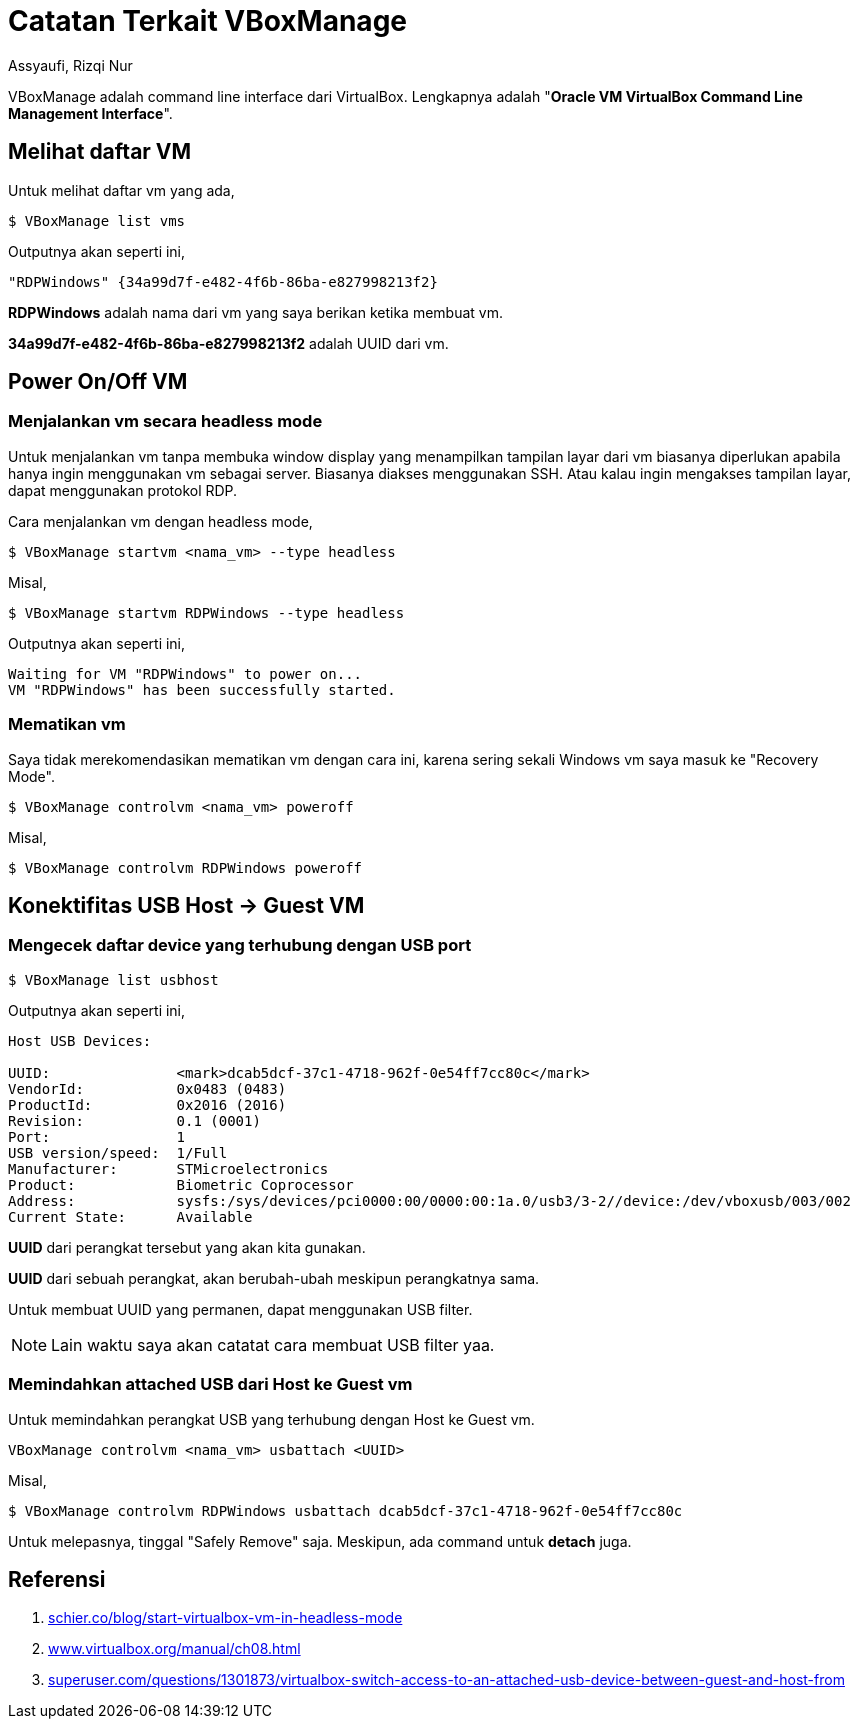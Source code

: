 = Catatan Terkait VBoxManage
Assyaufi, Rizqi Nur
:page-email: bandithijo@gmail.com
:page-navtitle: Catatan Terkait VBoxManage
:page-excerpt: Hal-hal terkait command line cenderung mudah untuk lupa apabila tidak sering digunakan. Catatan ini hadir merangkum hal-hal terkait VBoxManage yang pernah saya pergunakan.
:page-permalink: /note/:title
:page-categories: note
:page-tags: [virtualbox]
:page-liquid:
:page-published: true

VBoxManage adalah command line interface dari VirtualBox. Lengkapnya adalah "*Oracle VM VirtualBox Command Line Management Interface*".

== Melihat daftar VM

Untuk melihat daftar vm yang ada,

[source,console]
----
$ VBoxManage list vms
----

Outputnya akan seperti ini,

----
"RDPWindows" {34a99d7f-e482-4f6b-86ba-e827998213f2}
----

*RDPWindows* adalah nama dari vm yang saya berikan ketika membuat vm.

*34a99d7f-e482-4f6b-86ba-e827998213f2* adalah UUID dari vm.

== Power On/Off VM

=== Menjalankan vm secara headless mode

Untuk menjalankan vm tanpa membuka window display yang menampilkan tampilan layar dari vm biasanya diperlukan apabila hanya ingin menggunakan vm sebagai server. Biasanya diakses menggunakan SSH. Atau kalau ingin mengakses tampilan layar, dapat menggunakan protokol RDP.

Cara menjalankan vm dengan headless mode,

----
$ VBoxManage startvm <nama_vm> --type headless
----

Misal,

[source,console]
----
$ VBoxManage startvm RDPWindows --type headless
----

Outputnya akan seperti ini,

----
Waiting for VM "RDPWindows" to power on...
VM "RDPWindows" has been successfully started.
----

=== Mematikan vm

Saya tidak merekomendasikan mematikan vm dengan cara ini, karena sering sekali Windows vm saya masuk ke "Recovery Mode".

----
$ VBoxManage controlvm <nama_vm> poweroff
----

Misal,

[source,console]
----
$ VBoxManage controlvm RDPWindows poweroff
----

== Konektifitas USB Host -> Guest VM

=== Mengecek daftar device yang terhubung dengan USB port

[source,console]
----
$ VBoxManage list usbhost
----

Outputnya akan seperti ini,

----
Host USB Devices:

UUID:               <mark>dcab5dcf-37c1-4718-962f-0e54ff7cc80c</mark>
VendorId:           0x0483 (0483)
ProductId:          0x2016 (2016)
Revision:           0.1 (0001)
Port:               1
USB version/speed:  1/Full
Manufacturer:       STMicroelectronics
Product:            Biometric Coprocessor
Address:            sysfs:/sys/devices/pci0000:00/0000:00:1a.0/usb3/3-2//device:/dev/vboxusb/003/002
Current State:      Available
----

*UUID* dari perangkat tersebut yang akan kita gunakan.

*UUID* dari sebuah perangkat, akan berubah-ubah meskipun perangkatnya sama.

Untuk membuat UUID yang permanen, dapat menggunakan USB filter.

NOTE: Lain waktu saya akan catatat cara membuat USB filter yaa.

=== Memindahkan attached USB dari Host ke Guest vm

Untuk memindahkan perangkat USB yang terhubung dengan Host ke Guest vm.

----
VBoxManage controlvm <nama_vm> usbattach <UUID>
----

Misal,

[source,console]
----
$ VBoxManage controlvm RDPWindows usbattach dcab5dcf-37c1-4718-962f-0e54ff7cc80c
----

Untuk melepasnya, tinggal "Safely Remove" saja. Meskipun, ada command untuk *detach* juga.

== Referensi

. link:https://schier.co/blog/start-virtualbox-vm-in-headless-mode[schier.co/blog/start-virtualbox-vm-in-headless-mode^]
. link:https://www.virtualbox.org/manual/ch08.html[www.virtualbox.org/manual/ch08.html^]
. link:https://superuser.com/questions/1301873/virtualbox-switch-access-to-an-attached-usb-device-between-guest-and-host-from[superuser.com/questions/1301873/virtualbox-switch-access-to-an-attached-usb-device-between-guest-and-host-from^]
